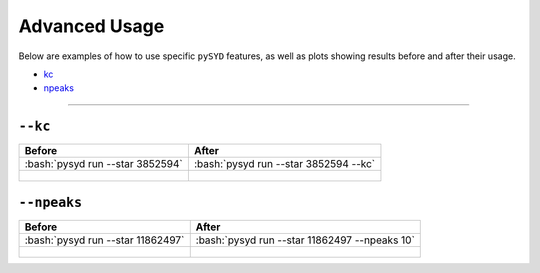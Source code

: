 .. _advanced:

.. role:: bash(code)
   :language: bash

Advanced Usage
#################

Below are examples of how to use specific ``pySYD`` features, as well as plots showing results before and after their usage. 

- `kc`_ 
- `npeaks`_ 

====================


.. _kc:

``--kc``
++++++++

+--------------------------------------------------+-------------------------------------------------------+
| Before                                           | After                                                 |
+==================================================+=======================================================+
| :bash:`pysyd run --star 3852594`                 | :bash:`pysyd run --star 3852594 --kc`                 |
+--------------------------------------------------+-------------------------------------------------------+
| .. figure:: figures_advanced/3852594_before.png  | .. figure:: figures_advanced/3852594_after.png        |
|    :scale: 50 %                                  |    :scale: 50 %                                       |
+--------------------------------------------------+-------------------------------------------------------+


.. _npeaks:

``--npeaks``
++++++++

+-------------------------------------------------+-------------------------------------------------------+
| Before                                          | After                                                 |
+=================================================+=======================================================+
| :bash:`pysyd run --star 11862497`               | :bash:`pysyd run --star 11862497 --npeaks 10`         |
+-------------------------------------------------+-------------------------------------------------------+
| .. figure:: figures_advanced/11862497_before.png| .. figure:: figures_advanced/11862497_after.png       |
|    :scale: 50 %                                 |    :scale: 50 %                                       |
+-------------------------------------------------+-------------------------------------------------------+
